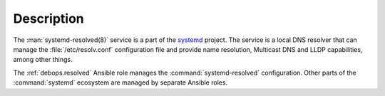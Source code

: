 .. Copyright (C) 2023 Maciej Delmanowski <drybjed@gmail.com>
.. Copyright (C) 2023 DebOps <https://debops.org/>
.. SPDX-License-Identifier: GPL-3.0-only

Description
===========

The :man:`systemd-resolved(8)` service is a part of the `systemd`__ project.
The service is a local DNS resolver that can manage the
:file:`/etc/resolv.conf` configuration file and provide name resolution,
Multicast DNS and LLDP capabilities, among other things.

.. __: https://www.freedesktop.org/wiki/Software/systemd/

The :ref:`debops.resolved` Ansible role manages the :command:`systemd-resolved`
configuration. Other parts of the :command:`systemd` ecosystem are managed by
separate Ansible roles.
